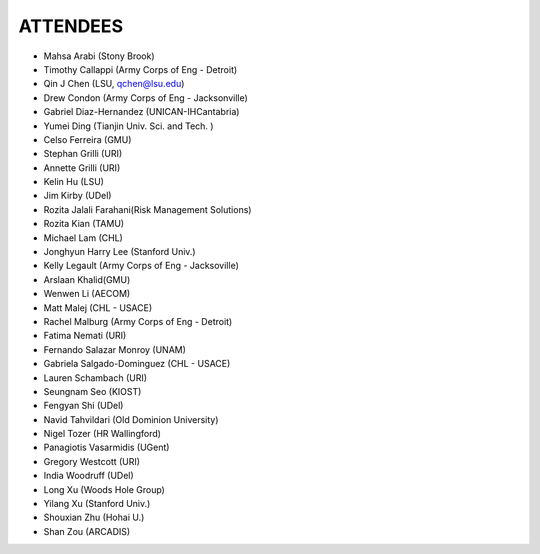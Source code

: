ATTENDEES
=============

* Mahsa Arabi (Stony Brook)   
* Timothy Callappi (Army Corps of Eng - Detroit)
* Qin J Chen (LSU, qchen@lsu.edu)
* Drew Condon (Army Corps of Eng - Jacksonville)
* Gabriel Diaz-Hernandez (UNICAN-IHCantabria)   
* Yumei Ding (Tianjin Univ. Sci. and Tech. )
* Celso Ferreira (GMU)
* Stephan Grilli (URI)
* Annette Grilli (URI)
* Kelin Hu (LSU)   
* Jim Kirby (UDel)   
* Rozita Jalali Farahani(Risk Management Solutions)   
* Rozita Kian (TAMU)
* Michael Lam (CHL)   
* Jonghyun Harry Lee (Stanford Univ.)
* Kelly Legault (Army Corps of Eng - Jacksoville)
* Arslaan Khalid(GMU)
* Wenwen Li (AECOM)   
* Matt Malej (CHL - USACE)    
* Rachel Malburg (Army Corps of Eng - Detroit)
* Fatima Nemati (URI)
* Fernando Salazar Monroy (UNAM)  
* Gabriela Salgado-Dominguez (CHL - USACE)
* Lauren Schambach (URI)
* Seungnam Seo (KIOST)   
* Fengyan Shi (UDel)    
* Navid Tahvildari (Old Dominion University)   
* Nigel Tozer (HR Wallingford)   
* Panagiotis Vasarmidis (UGent) 
* Gregory Westcott (URI)  
* India Woodruff (UDel)
* Long Xu (Woods Hole Group) 
* Yilang Xu (Stanford Univ.)  
* Shouxian Zhu (Hohai U.)   
* Shan Zou (ARCADIS)    
